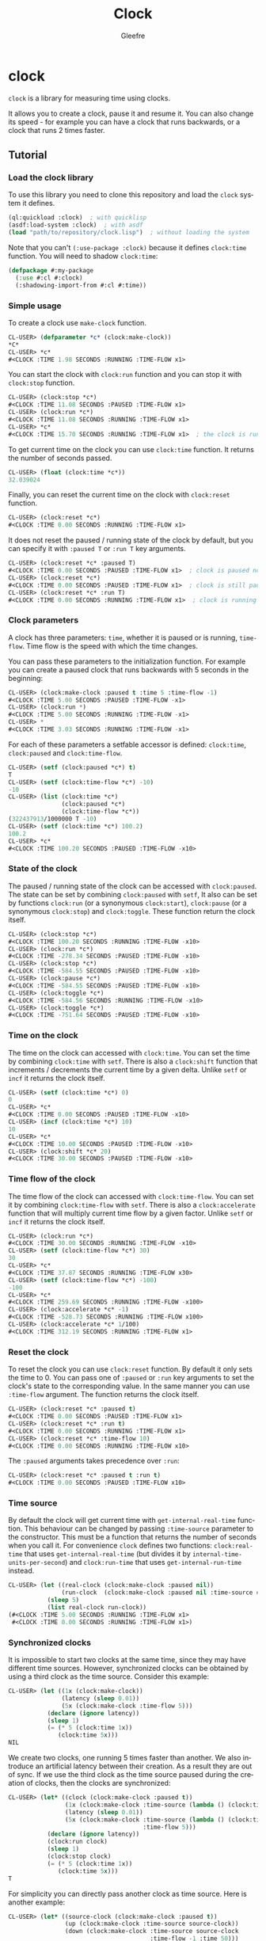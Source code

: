 #+title: Clock
#+author: Gleefre
#+email: varedif.a.s@gmail.com

#+language: en

* clock
  =clock= is a library for measuring time using clocks.

  It allows you to create a clock, pause it and resume it.
  You can also change its speed - for example you can have
  a clock that runs backwards, or a clock that runs 2 times faster.
** Tutorial
*** Load the clock library
    To use this library you need to clone this repository and load the ~clock~ system it defines.
    #+BEGIN_SRC lisp
    (ql:quickload :clock)  ; with quicklisp
    (asdf:load-system :clock)  ; with asdf
    (load "path/to/repository/clock.lisp")  ; without loading the system
    #+END_SRC
    Note that you can't ~(:use-package :clock)~ because it defines ~clock:time~ function.
    You will need to shadow ~clock:time~:
    #+BEGIN_SRC lisp
    (defpackage #:my-package
      (:use #:cl #:clock)
      (:shadowing-import-from #:cl #:time))
    #+END_SRC
*** Simple usage
    To create a clock use ~make-clock~ function.
    #+BEGIN_SRC lisp
    CL-USER> (defparameter *c* (clock:make-clock))
    *C*
    CL-USER> *c*
    #<CLOCK :TIME 1.98 SECONDS :RUNNING :TIME-FLOW x1>
    #+END_SRC
    You can start the clock with ~clock:run~ function and you can stop it with ~clock:stop~ function.
    #+BEGIN_SRC lisp
    CL-USER> (clock:stop *c*)
    #<CLOCK :TIME 11.08 SECONDS :PAUSED :TIME-FLOW x1>
    CL-USER> (clock:run *c*)
    #<CLOCK :TIME 11.08 SECONDS :RUNNING :TIME-FLOW x1>
    CL-USER> *c*
    #<CLOCK :TIME 15.70 SECONDS :RUNNING :TIME-FLOW x1>  ; the clock is running
    #+END_SRC
    To get current time on the clock you can use ~clock:time~ function.
    It returns the number of seconds passed.
    #+BEGIN_SRC lisp
    CL-USER> (float (clock:time *c*))
    32.039024
    #+END_SRC
    Finally, you can reset the current time on the clock with ~clock:reset~ function.
    #+BEGIN_SRC lisp
    CL-USER> (clock:reset *c*)
    #<CLOCK :TIME 0.00 SECONDS :RUNNING :TIME-FLOW x1>
    #+END_SRC
    It does not reset the paused / running state of the clock by default, but you can
    specify it with ~:paused T~ or ~:run T~ key arguments.
    #+BEGIN_SRC lisp
    CL-USER> (clock:reset *c* :paused T)
    #<CLOCK :TIME 0.00 SECONDS :PAUSED :TIME-FLOW x1>  ; clock is paused now
    CL-USER> (clock:reset *c*)
    #<CLOCK :TIME 0.00 SECONDS :PAUSED :TIME-FLOW x1>  ; clock is still paused
    CL-USER> (clock:reset *c* :run T)
    #<CLOCK :TIME 0.00 SECONDS :RUNNING :TIME-FLOW x1>  ; clock is running now
    #+END_SRC
*** Clock parameters
    A clock has three parameters: ~time~, whether it is paused or is running, ~time-flow~.
    Time flow is the speed with which the time changes.

    You can pass these parameters to the initialization function.
    For example you can create a paused clock that runs backwards with 5 seconds in the beginning:
    #+BEGIN_SRC lisp
    CL-USER> (clock:make-clock :paused t :time 5 :time-flow -1)
    #<CLOCK :TIME 5.00 SECONDS :PAUSED :TIME-FLOW -x1>
    CL-USER> (clock:run *)
    #<CLOCK :TIME 5.00 SECONDS :RUNNING :TIME-FLOW -x1>
    CL-USER> *
    #<CLOCK :TIME 3.03 SECONDS :RUNNING :TIME-FLOW -x1>
    #+END_SRC

    For each of these parameters a setfable accessor is defined:
    ~clock:time~, ~clock:paused~ and ~clock:time-flow~.
    #+BEGIN_SRC lisp
    CL-USER> (setf (clock:paused *c*) t)
    T
    CL-USER> (setf (clock:time-flow *c*) -10)
    -10
    CL-USER> (list (clock:time *c*)
                   (clock:paused *c*)
                   (clock:time-flow *c*))
    (322437913/1000000 T -10)
    CL-USER> (setf (clock:time *c*) 100.2)
    100.2
    CL-USER> *c*
    #<CLOCK :TIME 100.20 SECONDS :PAUSED :TIME-FLOW -x10>
    #+END_SRC
*** State of the clock
    The paused / running state of the clock can be accessed with ~clock:paused~.
    The state can be set by combining ~clock:paused~ with ~setf~,
    It also can be set by functions ~clock:run~ (or a synonymous ~clock:start~),
    ~clock:pause~ (or a synonymous ~clock:stop~) and ~clock:toggle~.
    These function return the clock itself.
    #+BEGIN_SRC lisp
    CL-USER> (clock:stop *c*)
    #<CLOCK :TIME 100.20 SECONDS :RUNNING :TIME-FLOW -x10>
    CL-USER> (clock:run *c*)
    #<CLOCK :TIME -278.34 SECONDS :PAUSED :TIME-FLOW -x10>
    CL-USER> (clock:stop *c*)
    #<CLOCK :TIME -584.55 SECONDS :PAUSED :TIME-FLOW -x10>
    CL-USER> (clock:pause *c*)
    #<CLOCK :TIME -584.55 SECONDS :PAUSED :TIME-FLOW -x10>
    CL-USER> (clock:toggle *c*)
    #<CLOCK :TIME -584.56 SECONDS :RUNNING :TIME-FLOW -x10>
    CL-USER> (clock:toggle *c*)
    #<CLOCK :TIME -751.64 SECONDS :PAUSED :TIME-FLOW -x10>
    #+END_SRC
*** Time on the clock
    The time on the clock can accessed with ~clock:time~.
    You can set the time by combining ~clock:time~ with ~setf~.
    There is also a ~clock:shift~ function that increments / decrements the current time by a given delta.
    Unlike ~setf~ or ~incf~ it returns the clock itself.
    #+BEGIN_SRC lisp
    CL-USER> (setf (clock:time *c*) 0)
    0
    CL-USER> *c*
    #<CLOCK :TIME 0.00 SECONDS :PAUSED :TIME-FLOW -x10>
    CL-USER> (incf (clock:time *c*) 10)
    10
    CL-USER> *c*
    #<CLOCK :TIME 10.00 SECONDS :PAUSED :TIME-FLOW -x10>
    CL-USER> (clock:shift *c* 20)
    #<CLOCK :TIME 30.00 SECONDS :PAUSED :TIME-FLOW -x10>
    #+END_SRC
*** Time flow of the clock
    The time flow of the clock can accessed with ~clock:time-flow~.
    You can set it by combining ~clock:time-flow~ with ~setf~.
    There is also a ~clock:accelerate~ function that will multiply current time flow by a given factor.
    Unlike ~setf~ or ~incf~ it returns the clock itself.
    #+BEGIN_SRC lisp
    CL-USER> (clock:run *c*)
    #<CLOCK :TIME 30.00 SECONDS :RUNNING :TIME-FLOW -x10>
    CL-USER> (setf (clock:time-flow *c*) 30)
    30
    CL-USER> *c*
    #<CLOCK :TIME 37.87 SECONDS :RUNNING :TIME-FLOW x30>
    CL-USER> (setf (clock:time-flow *c*) -100)
    -100
    CL-USER> *c*
    #<CLOCK :TIME 259.69 SECONDS :RUNNING :TIME-FLOW -x100>
    CL-USER> (clock:accelerate *c* -1)
    #<CLOCK :TIME -528.73 SECONDS :RUNNING :TIME-FLOW x100>
    CL-USER> (clock:accelerate *c* 1/100)
    #<CLOCK :TIME 312.19 SECONDS :RUNNING :TIME-FLOW x1>
    #+END_SRC
*** Reset the clock
    To reset the clock you can use ~clock:reset~ function.
    By default it only sets the time to 0.
    You can pass one of ~:paused~ or ~:run~ key arguments to
    set the clock's state to the corresponding value.
    In the same manner you can use ~:time-flow~ argument.
    The function returns the clock itself.
    #+BEGIN_SRC lisp
    CL-USER> (clock:reset *c* :paused t)
    #<CLOCK :TIME 0.00 SECONDS :PAUSED :TIME-FLOW x1>
    CL-USER> (clock:reset *c* :run t)
    #<CLOCK :TIME 0.00 SECONDS :RUNNING :TIME-FLOW x1>
    CL-USER> (clock:reset *c* :time-flow 10)
    #<CLOCK :TIME 0.00 SECONDS :RUNNING :TIME-FLOW x10>
    #+END_SRC
    The ~:paused~ arguments takes precedence over ~:run~:
    #+BEGIN_SRC lisp
    CL-USER> (clock:reset *c* :paused t :run t)
    #<CLOCK :TIME 0.00 SECONDS :PAUSED :TIME-FLOW x10>
    #+END_SRC
*** Time source
    By default the clock will get current time with ~get-internal-real-time~ function.
    This behaviour can be changed by passing ~:time-source~ parameter to the constructor.
    This must be a function that returns the number of seconds when you call it.
    For convenience =clock= defines two functions: ~clock:real-time~ that uses ~get-internal-real-time~
    (but divides it by ~internal-time-units-per-second~) and ~clock:run-time~ that uses ~get-internal-run-time~
    instead.
    #+BEGIN_SRC lisp
    CL-USER> (let ((real-clock (clock:make-clock :paused nil))
                   (run-clock  (clock:make-clock :paused nil :time-source #'clock:run-time)))
               (sleep 5)
               (list real-clock run-clock))
    (#<CLOCK :TIME 5.00 SECONDS :RUNNING :TIME-FLOW x1>
     #<CLOCK :TIME 0.00 SECONDS :RUNNING :TIME-FLOW x1>)
    #+END_SRC
*** Synchronized clocks
    It is impossible to start two clocks at the same time, since they may have different time sources.
    However, synchronized clocks can be obtained by using a third clock as the time source.
    Consider this example:
    #+BEGIN_SRC lisp
    CL-USER> (let ((1x (clock:make-clock))
                   (latency (sleep 0.01))
                   (5x (clock:make-clock :time-flow 5)))
               (declare (ignore latency))
               (sleep 1)
               (= (* 5 (clock:time 1x))
                  (clock:time 5x)))
    NIL
    #+END_SRC
    We create two clocks, one running 5 times faster than another.
    We also introduce an artificial latency between their creation.
    As a result they are out of sync.
    If we use the third clock as the time source paused during the creation of clocks, then
    the clocks are synchronized:
    #+BEGIN_SRC lisp
    CL-USER> (let* ((clock (clock:make-clock :paused t))
                    (1x (clock:make-clock :time-source (lambda () (clock:time clock))))
                    (latency (sleep 0.01))
                    (5x (clock:make-clock :time-source (lambda () (clock:time clock))
                                          :time-flow 5)))
               (declare (ignore latency))
               (clock:run clock)
               (sleep 1)
               (clock:stop clock)
               (= (* 5 (clock:time 1x))
                  (clock:time 5x)))
    T
    #+END_SRC

    For simplicity you can directly pass another clock as time source.
    Here is another example:
    #+BEGIN_SRC lisp
    CL-USER> (let* ((source-clock (clock:make-clock :paused t))
                    (up (clock:make-clock :time-source source-clock))
                    (down (clock:make-clock :time-source source-clock
                                            :time-flow -1 :time 50)))
               (clock:run source-clock)
               (format t "  up: ~a~%down: ~a~%" up down)
               (sleep 1)
               (format t "  up: ~a~%down: ~a~%" up down)
               (clock:stop source-clock)
               (= 50 (+ (clock:time up) (clock:time down))))
      up: #<CLOCK :TIME 0.00 SECONDS :RUNNING :TIME-FLOW x1>
    down: #<CLOCK :TIME 50.00 SECONDS :RUNNING :TIME-FLOW -x1>
      up: #<CLOCK :TIME 1.00 SECONDS :RUNNING :TIME-FLOW x1>
    down: #<CLOCK :TIME 49.00 SECONDS :RUNNING :TIME-FLOW -x1>
    T
    #+END_SRC
    Time on the clocks ~up~ and ~down~ will always add up to 50.
*** Clock freeze
    If you want to read the time on synchronized clocks you need to pause the common source clock first.
    That means that the time spent on processing time values will not be tracked.
    Clock freeze solves this problem.
    When you ~clock:freeze~ the clock it freezes the time on the clock, which is identical to pausing it.
    However, when you ~clock:unfreeze~ it, the clock behaves as if it had not been frozen.
    #+BEGIN_SRC lisp
    CL-USER> (defparameter *c* (clock:make-clock))
    *C*
    CL-USER> (clock:freeze *c*)
    #<CLOCK :TIME 4.19 SECONDS :FREEZED :TIME-FLOW x1>
    CL-USER> *c*
    #<CLOCK :TIME 4.19 SECONDS :FREEZED :TIME-FLOW x1>
    CL-USER> (clock:unfreeze *c*)
    #<CLOCK :TIME 10.36 SECONDS :RUNNING :TIME-FLOW x1>  ; about 6 seconds elapsed during the freeze.
    #+END_SRC
    It also means that the paused clock will remain paused.
    #+BEGIN_SRC lisp
    CL-USER> (defparameter *c* (clock:make-clock :time 3 :paused t))
    *C*
    CL-USER> (clock:freeze *c*)
    #<CLOCK :TIME 3.00 SECONDS :PAUSED :TIME-FLOW x1>
    CL-USER> (clock:unfreeze *c*)
    #<CLOCK :TIME 3.00 SECONDS :PAUSED :TIME-FLOW x1>
    CL-USER> *
    #<CLOCK :TIME 3.00 SECONDS :PAUSED :TIME-FLOW x1>
    #+END_SRC
    =clock= also provides a macro ~clock:with-freeze~. Consider the previous example:
    #+BEGIN_SRC lisp
    CL-USER> (let* ((source-clock (clock:make-clock :paused t))
                        (up (clock:make-clock :time-source source-clock))
                        (down (clock:make-clock :time-source source-clock
                                                :time-flow -1 :time 50)))
               (clock:run source-clock)
               (loop repeat 5
                     do (sleep 0.1)
                     always (= 50 (clock:with-freeze source-clock
                                    (+ (clock:time up) (clock:time down))))))
    T
    #+END_SRC
    To keep the time read from ~up~ and ~down~ clocks in sync,
    we freeze their common source each time we need to read them.
** Bugs & Contributions
   Feel free to report bugs or make suggestions by filing an issue on github.
   Feel free to submit pull requests on github as well.
** License
   Copyright 2023 Gleefre

   Licensed under the Apache License, Version 2.0 (the "License");
   you may not use this file except in compliance with the License.
   You may obtain a copy of the License at

       http://www.apache.org/licenses/LICENSE-2.0

   Unless required by applicable law or agreed to in writing, software
   distributed under the License is distributed on an "AS IS" BASIS,
   WITHOUT WARRANTIES OR CONDITIONS OF ANY KIND, either express or implied.
   See the License for the specific language governing permissions and
   limitations under the License.
